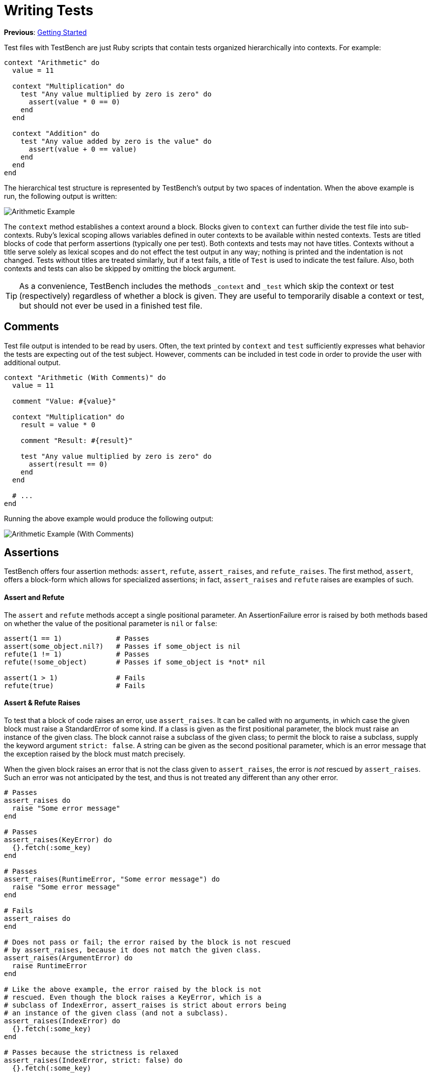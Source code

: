 Writing Tests
=============

**Previous**: link:1-Getting-Started.adoc[Getting Started]

Test files with TestBench are just Ruby scripts that contain tests organized hierarchically into contexts. For example:

[source,ruby]
----
context "Arithmetic" do
  value = 11

  context "Multiplication" do
    test "Any value multiplied by zero is zero" do
      assert(value * 0 == 0)
    end
  end

  context "Addition" do
    test "Any value added by zero is the value" do
      assert(value + 0 == value)
    end
  end
end
----

The hierarchical test structure is represented by TestBench's output by two spaces of indentation. When the above example is run, the following output is written:

image::/doc/images/arithmetic-example.png[Arithmetic Example]

The +context+ method establishes a context around a block. Blocks given to +context+ can further divide the test file into sub-contexts. Ruby's lexical scoping allows variables defined in outer contexts to be available within nested contexts. Tests are titled blocks of code that perform assertions (typically one per test). Both contexts and tests may not have titles. Contexts without a title serve solely as lexical scopes and do not effect the test output in any way; nothing is printed and the indentation is not changed. Tests without titles are treated similarly, but if a test fails, a title of +Test+ is used to indicate the test failure. Also, both contexts and tests can also be skipped by omitting the block argument.

[TIP]
====
As a convenience, TestBench includes the methods +_context+ and +_test+ which skip the context or test (respectively) regardless of whether a block is given. They are useful to temporarily disable a context or test, but should not ever be used in a finished test file.
====

Comments
--------

Test file output is intended to be read by users. Often, the text printed by +context+ and +test+ sufficiently expresses what behavior the tests are expecting out of the test subject. However, comments can be included in test code in order to provide the user with additional output.

[source,ruby]
----
context "Arithmetic (With Comments)" do
  value = 11

  comment "Value: #{value}"

  context "Multiplication" do
    result = value * 0

    comment "Result: #{result}"

    test "Any value multiplied by zero is zero" do
      assert(result == 0)
    end
  end

  # ...
end
----

Running the above example would produce the following output:

image::/doc/images/arithmetic-example-with-comments.png[Arithmetic Example (With Comments)]

Assertions
----------

TestBench offers four assertion methods: +assert+, +refute+, +assert_raises+, and +refute_raises+. The first method, +assert+, offers a block-form which allows for specialized assertions; in fact, +assert_raises+ and +refute+ raises are examples of such.

Assert and Refute
^^^^^^^^^^^^^^^^^

The +assert+ and +refute+ methods accept a single positional parameter. An AssertionFailure error is raised by both methods based on whether the value of the positional parameter is +nil+ or +false+:

[source,ruby]
----
assert(1 == 1)             # Passes
assert(some_object.nil?)   # Passes if some_object is nil
refute(1 != 1)             # Passes
refute(!some_object)       # Passes if some_object is *not* nil

assert(1 > 1)              # Fails
refute(true)               # Fails
----

Assert & Refute Raises
^^^^^^^^^^^^^^^^^^^^^^

To test that a block of code raises an error, use +assert_raises+. It can be called with no arguments, in which case the given block must raise a StandardError of some kind. If a class is given as the first positional parameter, the block must raise an instance of the given class. The block cannot raise a subclass of the given class; to permit the block to raise a subclass, supply the keyword argument +strict: false+. A string can be given as the second positional parameter, which is an error message that the exception raised by the block must match precisely.

When the given block raises an error that is not the class given to +assert_raises+, the error is _not_ rescued by +assert_raises+. Such an error was not anticipated by the test, and thus is not treated any different than any other error.

[source,ruby]
----
# Passes
assert_raises do
  raise "Some error message"
end

# Passes
assert_raises(KeyError) do
  {}.fetch(:some_key)
end

# Passes
assert_raises(RuntimeError, "Some error message") do
  raise "Some error message"
end

# Fails
assert_raises do
end

# Does not pass or fail; the error raised by the block is not rescued
# by assert_raises, because it does not match the given class.
assert_raises(ArgumentError) do
  raise RuntimeError
end

# Like the above example, the error raised by the block is not
# rescued. Even though the block raises a KeyError, which is a
# subclass of IndexError, assert_raises is strict about errors being
# an instance of the given class (and not a subclass).
assert_raises(IndexError) do
  {}.fetch(:some_key)
end

# Passes because the strictness is relaxed
assert_raises(IndexError, strict: false) do
  {}.fetch(:some_key)
end

# Fails; error messages do not match precisely
assert_raises(RuntimeError, "Other error message") do
  raise "Some error message"
end
----

The +refute_raises+ method complements +assert_raises+. When no argument is given, the block is expected to _not_ raise a StandardError of some kind. When a class is given as an argument, the block must not raise an error of the given class. Similar to +assert_raises+, if the block raises an error that is not an instance of the given class, the error is not rescued by +refute_raises+ at all. Unlike its counterpart, however, +refute_raises+ does not accept a second message argument.

[source,ruby]
----
# Passes
refute_raises do
end

# Fails
refute_raises do
  raise "Some error message"
end

# Passes
refute_raises(KeyError) do
end

# Fails
refute_raises(KeyError) do
  {}.fetch(:some_key)
end

# Does not pass or fail; the error raised by the block is not rescued
# by assert_raises, because it does not match the given class.
refute_raises(ArgumentError) do
  raise RuntimeError
end

# Like the above example, the error raised by the block is not
# rescued. Even though the block raises a KeyError, which is a
# subclass of IndexError, refute_raises is strict about errors being
# an instance of the given class (and not a subclass).
refute_raises(IndexError) do
  {}.fetch(:some_key)
end

# Assertion failure, unlike above, because the strictness is relaxed
refute_raises(IndexError, strict: false) do
  {}.fetch(:some_key)
end
----

As is evident from the examples, +assert_raises+ and +refute_raises+ have _three_ possible outcomes, not two: they can pass, they can fail, or they can ignore the error, causing it to surface up to the surrounding test.

Block-form Assertions
^^^^^^^^^^^^^^^^^^^^^

+assert+ takes an optional block which, when supplied, changes the way +assert+ operates. Without a block, +assert+ simply expects the value passed in to be "truthy." When a block is passed, however, a positional argument _must not_ be passed along with it. Instead, the block itself is interpreted as test code, and the assertion passes if and only if the entire block passes. The purpose of block-form syntax is to allow for specialized assertions. In fact, +assert_raises+ and +refute_raises+ both make use the block-form of +assert+.

IMPORTANT: The block given to a block-form assertion _must_ perform at least one assertion, otherwise the block will fail.

An example of a block-form assertion:

[source,ruby]
----
context "Block-form Assertion Example" do
  def assert_json(string)
    assert do
      comment "Assert JSON: #{string.to_s[0..100]}"

      assert(string.is_a?(String))

      test "Can be parsed as JSON" do
        refute_raises(JSON::ParserError) do
          JSON.parse(string)
        end
      end
    end
  end

  test "Pass" do
    assert_json('{ "someKey": "some-value" }')
  end

  test "Failure" do
    assert_json('not-a-json-document')
  end
end
----

[IMPORTANT]
====
In the above example, an assertion failure would not refer to the correct source code file and line number. In order to correct this, all assertion methods accept an optional +caller_location+ keyword argument, which is set to the caller location by default:

[source,ruby]
----
def assert_json(string, caller_location: nil)
  caller_location ||= caller_locations.first

  assert(caller_location: caller_location) do
    # ...
  end
end
----
====

Here is the output of running the above test. Notice that, while the passing test case prints no output, the failing test case prints out detailed failure information:

image::/doc/images/block-form-assertion-example.png[Block-form Assertion Example]

[NOTE]
====
The block-form of assert allows TestBench to offer detailed assertion failure output similar to other testing frameworks, but it offers two significant advantages over them:

1. Specialized assertions are implemented using the same interface that TestBench users already know (versus, for instance, a separate matcher API)
2. Output from block-form assertions can be printed even when the assertions pass, by setting the output level to debug, either via passing +--output-level debug+ to the +bench+ executable, or by setting the +TEST_BENCH_OUTPUT_LEVEL+ environment variable to +debug+.
====

**Next**: link:3-Test-Fixtures.adoc[Test Fixtures]
